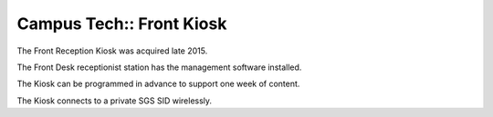 Campus Tech:: Front Kiosk
=========================

The Front Reception Kiosk was acquired late 2015.

The Front Desk receptionist station has the management software installed.

The Kiosk can be programmed in advance to support one week of content.

The Kiosk connects to a private SGS SID wirelessly.

